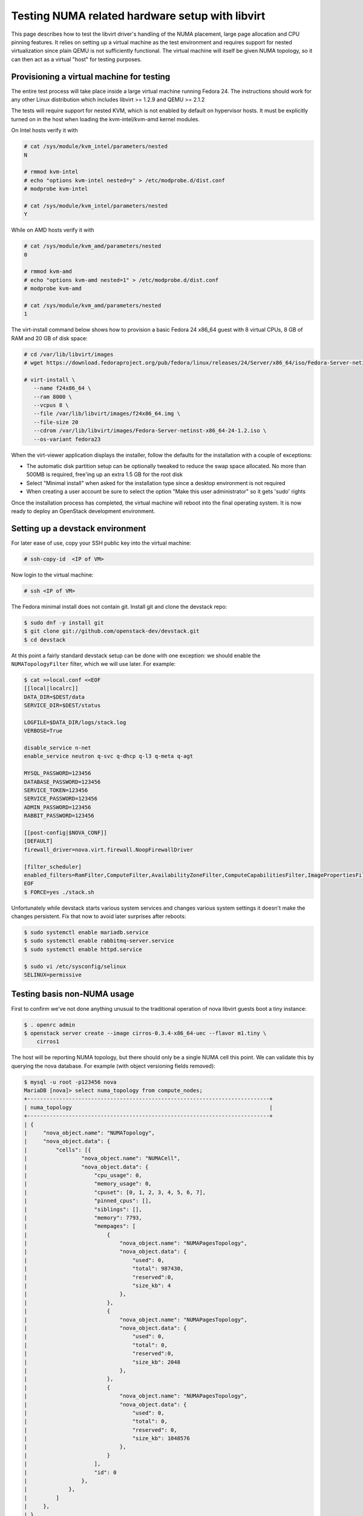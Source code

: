 ================================================
Testing NUMA related hardware setup with libvirt
================================================

This page describes how to test the libvirt driver's handling of the NUMA
placement, large page allocation and CPU pinning features. It relies on setting
up a virtual machine as the test environment and requires support for nested
virtualization since plain QEMU is not sufficiently functional. The virtual
machine will itself be given NUMA topology, so it can then act as a virtual
"host" for testing purposes.

------------------------------------------
Provisioning a virtual machine for testing
------------------------------------------

The entire test process will take place inside a large virtual machine running
Fedora 24. The instructions should work for any other Linux distribution which
includes libvirt >= 1.2.9 and QEMU >= 2.1.2

The tests will require support for nested KVM, which is not enabled by default
on hypervisor hosts. It must be explicitly turned on in the host when loading
the kvm-intel/kvm-amd kernel modules.

On Intel hosts verify it with

.. code-block:: bash

 # cat /sys/module/kvm_intel/parameters/nested
 N

 # rmmod kvm-intel
 # echo "options kvm-intel nested=y" > /etc/modprobe.d/dist.conf
 # modprobe kvm-intel

 # cat /sys/module/kvm_intel/parameters/nested
 Y

While on AMD hosts verify it with

.. code-block:: bash

 # cat /sys/module/kvm_amd/parameters/nested
 0

 # rmmod kvm-amd
 # echo "options kvm-amd nested=1" > /etc/modprobe.d/dist.conf
 # modprobe kvm-amd

 # cat /sys/module/kvm_amd/parameters/nested
 1

The virt-install command below shows how to provision a basic Fedora 24 x86_64
guest with 8 virtual CPUs, 8 GB of RAM and 20 GB of disk space:

.. code-block:: bash

 # cd /var/lib/libvirt/images
 # wget https://download.fedoraproject.org/pub/fedora/linux/releases/24/Server/x86_64/iso/Fedora-Server-netinst-x86_64-24-1.2.iso

 # virt-install \
    --name f24x86_64 \
    --ram 8000 \
    --vcpus 8 \
    --file /var/lib/libvirt/images/f24x86_64.img \
    --file-size 20
    --cdrom /var/lib/libvirt/images/Fedora-Server-netinst-x86_64-24-1.2.iso \
    --os-variant fedora23

When the virt-viewer application displays the installer, follow the defaults
for the installation with a couple of exceptions:

* The automatic disk partition setup can be optionally tweaked to reduce the
  swap space allocated. No more than 500MB is required, free'ing up an extra
  1.5 GB for the root disk

* Select "Minimal install" when asked for the installation type since a desktop
  environment is not required

* When creating a user account be sure to select the option "Make this user
  administrator" so it gets 'sudo' rights

Once the installation process has completed, the virtual machine will reboot
into the final operating system. It is now ready to deploy an OpenStack
development environment.

---------------------------------
Setting up a devstack environment
---------------------------------

For later ease of use, copy your SSH public key into the virtual machine:

.. code-block:: bash

  # ssh-copy-id  <IP of VM>

Now login to the virtual machine:

.. code-block:: bash

  # ssh <IP of VM>

The Fedora minimal install does not contain git. Install git and clone the
devstack repo:

.. code-block:: bash

  $ sudo dnf -y install git
  $ git clone git://github.com/openstack-dev/devstack.git
  $ cd devstack

At this point a fairly standard devstack setup can be done with one exception:
we should enable the ``NUMATopologyFilter`` filter, which we will use later.
For example:

.. code-block:: bash

  $ cat >>local.conf <<EOF
  [[local|localrc]]
  DATA_DIR=$DEST/data
  SERVICE_DIR=$DEST/status

  LOGFILE=$DATA_DIR/logs/stack.log
  VERBOSE=True

  disable_service n-net
  enable_service neutron q-svc q-dhcp q-l3 q-meta q-agt

  MYSQL_PASSWORD=123456
  DATABASE_PASSWORD=123456
  SERVICE_TOKEN=123456
  SERVICE_PASSWORD=123456
  ADMIN_PASSWORD=123456
  RABBIT_PASSWORD=123456

  [[post-config|$NOVA_CONF]]
  [DEFAULT]
  firewall_driver=nova.virt.firewall.NoopFirewallDriver

  [filter_scheduler]
  enabled_filters=RamFilter,ComputeFilter,AvailabilityZoneFilter,ComputeCapabilitiesFilter,ImagePropertiesFilter,PciPassthroughFilter,NUMATopologyFilter
  EOF
  $ FORCE=yes ./stack.sh

Unfortunately while devstack starts various system services and changes various
system settings it doesn't make the changes persistent. Fix that now to avoid
later surprises after reboots:

.. code-block:: bash

  $ sudo systemctl enable mariadb.service
  $ sudo systemctl enable rabbitmq-server.service
  $ sudo systemctl enable httpd.service

  $ sudo vi /etc/sysconfig/selinux
  SELINUX=permissive

----------------------------
Testing basis non-NUMA usage
----------------------------

First to confirm we've not done anything unusual to the traditional operation
of nova libvirt guests boot a tiny instance:

.. code-block:: bash

  $ . openrc admin
  $ openstack server create --image cirros-0.3.4-x86_64-uec --flavor m1.tiny \
      cirros1

The host will be reporting NUMA topology, but there should only be a single
NUMA cell this point. We can validate this by querying the nova database. For
example (with object versioning fields removed):

.. code-block:: bash

  $ mysql -u root -p123456 nova
  MariaDB [nova]> select numa_topology from compute_nodes;
  +----------------------------------------------------------------------------+
  | numa_topology                                                              |
  +----------------------------------------------------------------------------+
  | {
  |     "nova_object.name": "NUMATopology",
  |     "nova_object.data": {
  |         "cells": [{
  |                 "nova_object.name": "NUMACell",
  |                 "nova_object.data": {
  |                     "cpu_usage": 0,
  |                     "memory_usage": 0,
  |                     "cpuset": [0, 1, 2, 3, 4, 5, 6, 7],
  |                     "pinned_cpus": [],
  |                     "siblings": [],
  |                     "memory": 7793,
  |                     "mempages": [
  |                         {
  |                             "nova_object.name": "NUMAPagesTopology",
  |                             "nova_object.data": {
  |                                 "used": 0,
  |                                 "total": 987430,
  |                                 "reserved":0,
  |                                 "size_kb": 4
  |                             },
  |                         },
  |                         {
  |                             "nova_object.name": "NUMAPagesTopology",
  |                             "nova_object.data": {
  |                                 "used": 0,
  |                                 "total": 0,
  |                                 "reserved":0,
  |                                 "size_kb": 2048
  |                             },
  |                         },
  |                         {
  |                             "nova_object.name": "NUMAPagesTopology",
  |                             "nova_object.data": {
  |                                 "used": 0,
  |                                 "total": 0,
  |                                 "reserved": 0,
  |                                 "size_kb": 1048576
  |                             },
  |                         }
  |                     ],
  |                     "id": 0
  |                 },
  |             },
  |         ]
  |     },
  | }
  +----------------------------------------------------------------------------+

Meanwhile, the guest instance should not have any NUMA configuration recorded:

.. code-block:: bash

  MariaDB [nova]> select numa_topology from instance_extra;
  +---------------+
  | numa_topology |
  +---------------+
  | NULL          |
  +---------------+

-----------------------------------------------------
Reconfiguring the test instance to have NUMA topology
-----------------------------------------------------

Now that devstack is proved operational, it is time to configure some NUMA
topology for the test VM, so that it can be used to verify the OpenStack NUMA
support. To do the changes, the VM instance that is running devstack must be
shut down:

.. code-block:: bash

  $ sudo shutdown -h now

And now back on the physical host edit the guest config as root:

.. code-block:: bash

  $ sudo virsh edit f21x86_64

The first thing is to change the `<cpu>` block to do passthrough of the host
CPU. In particular this exposes the "SVM" or "VMX" feature bits to the guest so
that "Nested KVM" can work. At the same time we want to define the NUMA
topology of the guest. To make things interesting we're going to give the guest
an asymmetric topology with 4 CPUS and 4 GBs of RAM in the first NUMA node and
2 CPUs and 2 GB of RAM in the second and third NUMA nodes. So modify the guest
XML to include the following CPU XML:

.. code-block:: xml

  <cpu mode='host-passthrough'>
    <numa>
      <cell id='0' cpus='0-3' memory='4096000'/>
      <cell id='1' cpus='4-5' memory='2048000'/>
      <cell id='2' cpus='6-7' memory='2048000'/>
    </numa>
  </cpu>

Now start the guest again:

.. code-block:: bash

  # virsh start f24x86_64

...and login back in:

.. code-block:: bash

  # ssh <IP of VM>

Before starting OpenStack services again, it is necessary to explicitly set the
libvirt virtualization type to KVM, so that guests can take advantage of nested
KVM:

.. code-block:: bash

  $ sudo sed -i 's/virt_type = qemu/virt_type = kvm/g' /etc/nova/nova.conf

With that done, OpenStack can be started again:

.. code-block:: bash

  $ cd devstack
  $ ./stack.sh

The first thing is to check that the compute node picked up the new NUMA
topology setup for the guest:

.. code-block:: bash

  $ mysql -u root -p123456 nova
  MariaDB [nova]> select numa_topology from compute_nodes;
  +----------------------------------------------------------------------------+
  | numa_topology                                                              |
  +----------------------------------------------------------------------------+
  | {
  |     "nova_object.name": "NUMATopology",
  |     "nova_object.data": {
  |         "cells": [
  |             {
  |                 "nova_object.name": "NUMACell",
  |                 "nova_object.data": {
  |                     "cpu_usage": 0,
  |                     "memory_usage": 0,
  |                     "cpuset": [0, 1, 2, 3],
  |                     "pinned_cpus": [],
  |                     "siblings": [],
  |                     "memory": 3856,
  |                     "mempages": [
  |                         {
  |                             "nova_object.name": "NUMAPagesTopology",
  |                             "nova_object.data": {
  |                                 "used": 0,
  |                                 "total": 987231,
  |                                 "reserved": 0,
  |                                 "size_kb": 4
  |                             },
  |                         },
  |                         {
  |                             "nova_object.name": "NUMAPagesTopology",
  |                             "nova_object.data": {
  |                                 "used": 0,
  |                                 "total": 0,
  |                                 "reserved": 0,
  |                                 "size_kb": 2048
  |                             },
  |                         },
  |                         {
  |                             "nova_object.name": "NUMAPagesTopology",
  |                             "nova_object.data": {
  |                                 "used": 0,
  |                                 "total": 0,
  |                                 "reserved": 0,
  |                                 "size_kb": 1048576
  |                             },
  |                         }
  |                     ],
  |                     "id": 0
  |                 },
  |             },
  |             {
  |                 "nova_object.name": "NUMACell",
  |                 "nova_object.data": {
  |                     "cpu_usage": 0,
  |                     "memory_usage": 0,
  |                     "cpuset": [4, 5],
  |                     "pinned_cpus": [],
  |                     "siblings": [],
  |                     "memory": 1969,
  |                     "mempages": [
  |                         {
  |                             "nova_object.name": "NUMAPagesTopology",
  |                             "nova_object.data": {
  |                                 "used": 0,
  |                                 "total": 504202,
  |                                 "reserved": 0,
  |                                 "size_kb": 4
  |                             },
  |                         },
  |                         {
  |                             "nova_object.name": "NUMAPagesTopology",
  |                             "nova_object.data": {
  |                                 "used": 0,
  |                                 "total": 0,
  |                                 "reserved": 0,
  |                                 "size_kb": 2048
  |                             },
  |                         },
  |                         {
  |                             "nova_object.name": "NUMAPagesTopology",
  |                             "nova_object.data": {
  |                                 "used": 0,
  |                                 "total": 0,
  |                                 "reserved": 0,
  |                                 "size_kb": 1048576
  |                             },
  |                         }
  |                     ],
  |                     "id": 1
  |                 },
  |             },
  |             {
  |                 "nova_object.name": "NUMACell",
  |                 "nova_object.data": {
  |                     "cpu_usage": 0,
  |                     "memory_usage": 0,
  |                     "cpuset": [6, 7],
  |                     "pinned_cpus": [],
  |                     "siblings": [],
  |                     "memory": 1967,
  |                     "mempages": [
  |                         {
  |                             "nova_object.name": "NUMAPagesTopology",
  |                             "nova_object.data": {
  |                                 "used": 0,
  |                                 "total": 503565,
  |                                 "reserved": 0,
  |                                 "size_kb": 4
  |                             },
  |                         },
  |                         {
  |                             "nova_object.name": "NUMAPagesTopology",
  |                             "nova_object.data": {
  |                                 "used": 0,
  |                                 "total": 0,
  |                                 "reserved": 0,
  |                                 "size_kb": 2048
  |                             },
  |                         },
  |                         {
  |                             "nova_object.name": "NUMAPagesTopology",
  |                             "nova_object.data": {
  |                                 "used": 0,
  |                                 "total": 0,
  |                                 "reserved": 0,
  |                                 "size_kb": 1048576
  |                             },
  |                         }
  |                     ],
  |                     "id": 2
  |                 },
  |             }
  |         ]
  |     },
  | }
  +----------------------------------------------------------------------------+

This indeed shows that there are now 3 NUMA nodes for the "host" machine, the
first with 4 GB of RAM and 4 CPUs, and others with 2 GB of RAM and 2 CPUs each.

-----------------------------------------------------
Testing instance boot with no NUMA topology requested
-----------------------------------------------------

For the sake of backwards compatibility, if the NUMA filter is enabled, but the
flavor/image does not have any NUMA settings requested, it should be assumed
that the guest will have a single NUMA node. The guest should be locked to a
single host NUMA node too. Boot a guest with the `m1.tiny` flavor to test this
condition:

.. code-block:: bash

  $ . openrc admin admin
  $ openstack server create --image cirros-0.3.4-x86_64-uec --flavor m1.tiny \
      cirros1

Now look at the libvirt guest XML:

.. code-block:: bash

  $ sudo virsh list
   Id    Name                           State
  ----------------------------------------------------
   1     instance-00000001              running
  $ sudo virsh dumpxml instance-00000001
  ...
  <vcpu placement='static'>1</vcpu>
  ...

This example shows that there is no explicit NUMA topology listed in the guest
XML.

------------------------------------------------
Testing instance boot with 1 NUMA cell requested
------------------------------------------------

Moving forward a little, explicitly tell nova that the NUMA topology for the
guest should have a single NUMA node. This should operate in an identical
manner to the default behavior where no NUMA policy is set. To define the
topology we will create a new flavor:

.. code-block:: bash

  $ openstack flavor create --ram 1024 --disk 1 --vcpus 4 m1.numa
  $ openstack flavor set --property hw:numa_nodes=1 m1.numa
  $ openstack flavor show m1.numa

Now boot the guest using this new flavor:

.. code-block:: bash

  $ openstack server create --image cirros-0.3.4-x86_64-uec --flavor m1.numa \
      cirros2

Looking at the resulting guest XML from libvirt:

.. code-block:: bash

  $ sudo virsh list
   Id    Name                           State
  ----------------------------------------------------
   1     instance-00000001              running
   2     instance-00000002              running
  $ sudo virsh dumpxml instance-00000002
  ...
  <vcpu placement='static'>4</vcpu>
  <cputune>
    <vcpupin vcpu='0' cpuset='0-3'/>
    <vcpupin vcpu='1' cpuset='0-3'/>
    <vcpupin vcpu='2' cpuset='0-3'/>
    <vcpupin vcpu='3' cpuset='0-3'/>
    <emulatorpin cpuset='0-3'/>
  </cputune>
  ...
  <cpu>
    <topology sockets='4' cores='1' threads='1'/>
    <numa>
      <cell id='0' cpus='0-3' memory='1048576'/>
    </numa>
  </cpu>
  ...
  <numatune>
    <memory mode='strict' nodeset='0'/>
    <memnode cellid='0' mode='strict' nodeset='0'/>
  </numatune>

The XML shows:

* Each guest CPU has been pinned to the physical CPUs associated with a
  particular NUMA node

* The emulator threads have been pinned to the union of all physical CPUs in
  the host NUMA node that the guest is placed on

* The guest has been given a virtual NUMA topology with a single node holding
  all RAM and CPUs

* The guest NUMA node has been strictly pinned to a host NUMA node.

As a further sanity test, check what nova recorded for the instance in the
database. This should match the ``<numatune>`` information:

.. code-block:: bash

  $ mysql -u root -p123456 nova
  MariaDB [nova]> select numa_topology from instance_extra;
  +----------------------------------------------------------------------------+
  | numa_topology                                                              |
  +----------------------------------------------------------------------------+
  | {
  |     "nova_object.name": "InstanceNUMATopology",
  |     "nova_object.data": {
  |         "cells": [
  |             {
  |                 "nova_object.name": "InstanceNUMACell",
  |                 "nova_object.data": {
  |                     "pagesize": null,
  |                     "cpu_topology": null,
  |                     "cpuset": [0, 1, 2, 3],
  |                     "cpu_policy": null,
  |                     "memory": 1024,
  |                     "cpu_pinning_raw": null,
  |                     "id": 0,
  |                     "cpu_thread_policy": null
  |                 },
  |             }
  |         ]
  |     },
  | }
  +----------------------------------------------------------------------------+

Delete this instance:

.. code-block:: bash

  $ openstack server delete cirros2

-------------------------------------------------
Testing instance boot with 2 NUMA cells requested
-------------------------------------------------

Now getting more advanced we tell nova that the guest will have two NUMA nodes.
To define the topology we will change the previously defined flavor:

.. code-block:: bash

  $ openstack flavor set --property hw:numa_nodes=2 m1.numa
  $ openstack flavor show m1.numa

Now boot the guest using this changed flavor:

.. code-block:: bash

  $ openstack server create --image cirros-0.3.4-x86_64-uec --flavor m1.numa \
      cirros2

Looking at the resulting guest XML from libvirt:

.. code-block:: bash

  $ sudo virsh list
   Id    Name                           State
  ----------------------------------------------------
   1     instance-00000001              running
   3     instance-00000003              running
  $ sudo virsh dumpxml instance-00000003
  ...
  <vcpu placement='static'>4</vcpu>
  <cputune>
    <vcpupin vcpu='0' cpuset='0-3'/>
    <vcpupin vcpu='1' cpuset='0-3'/>
    <vcpupin vcpu='2' cpuset='4-5'/>
    <vcpupin vcpu='3' cpuset='4-5'/>
    <emulatorpin cpuset='0-5'/>
  </cputune>
  ...
  <cpu>
    <topology sockets='4' cores='1' threads='1'/>
    <numa>
      <cell id='0' cpus='0-1' memory='524288'/>
      <cell id='1' cpus='2-3' memory='524288'/>
    </numa>
  </cpu>
  ...
  <numatune>
    <memory mode='strict' nodeset='0-1'/>
    <memnode cellid='0' mode='strict' nodeset='0'/>
    <memnode cellid='1' mode='strict' nodeset='1'/>
  </numatune>

The XML shows:

* Each guest CPU has been pinned to the physical CPUs associated with
  particular NUMA nodes

* The emulator threads have been pinned to the union of all physical CPUs in
  the host NUMA nodes that the guest is placed on

* The guest has been given a virtual NUMA topology with two nodes, each holding
  half the RAM and CPUs

* The guest NUMA nodes have been strictly pinned to different host NUMA node

As a further sanity test, check what nova recorded for the instance in the
database. This should match the ``<numatune>`` information:

.. code-block:: bash

  MariaDB [nova]> select numa_topology from instance_extra;
  +----------------------------------------------------------------------------+
  | numa_topology                                                              |
  +----------------------------------------------------------------------------+
  | {
  |     "nova_object.name": "InstanceNUMATopology",
  |     "nova_object.data": {
  |         "cells": [
  |             {
  |                 "nova_object.name": "InstanceNUMACell",
  |                 "nova_object.data": {
  |                     "pagesize": null,
  |                     "cpu_topology": null,
  |                     "cpuset": [0, 1],
  |                     "cpu_policy": null,
  |                     "memory": 512,
  |                     "cpu_pinning_raw": null,
  |                     "id": 0,
  |                     "cpu_thread_policy": null
  |                 },
  |             },
  |             {
  |                 "nova_object.name": "InstanceNUMACell",
  |                 "nova_object.data": {
  |                     "pagesize": null,
  |                     "cpu_topology": null,
  |                     "cpuset": [2, 3],
  |                     "cpu_policy": null,
  |                     "memory": 512,
  |                     "cpu_pinning_raw": null,
  |                     "id": 1,
  |                     "cpu_thread_policy": null
  |                 },
  |             }
  |         ]
  |     },
  | }
  +----------------------------------------------------------------------------+

